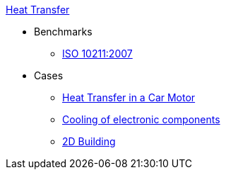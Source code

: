 .xref:README.adoc[Heat Transfer]
// benchmarks
* Benchmarks
** xref:ISO_10211_2007/README.adoc[ISO 10211:2007]
// examples
* Cases
** xref:motor/README.adoc[Heat Transfer in a Car Motor]
** xref:opus/README.adoc[Cooling of electronic components]
** xref:2Dbuilding/README.adoc[2D Building]
